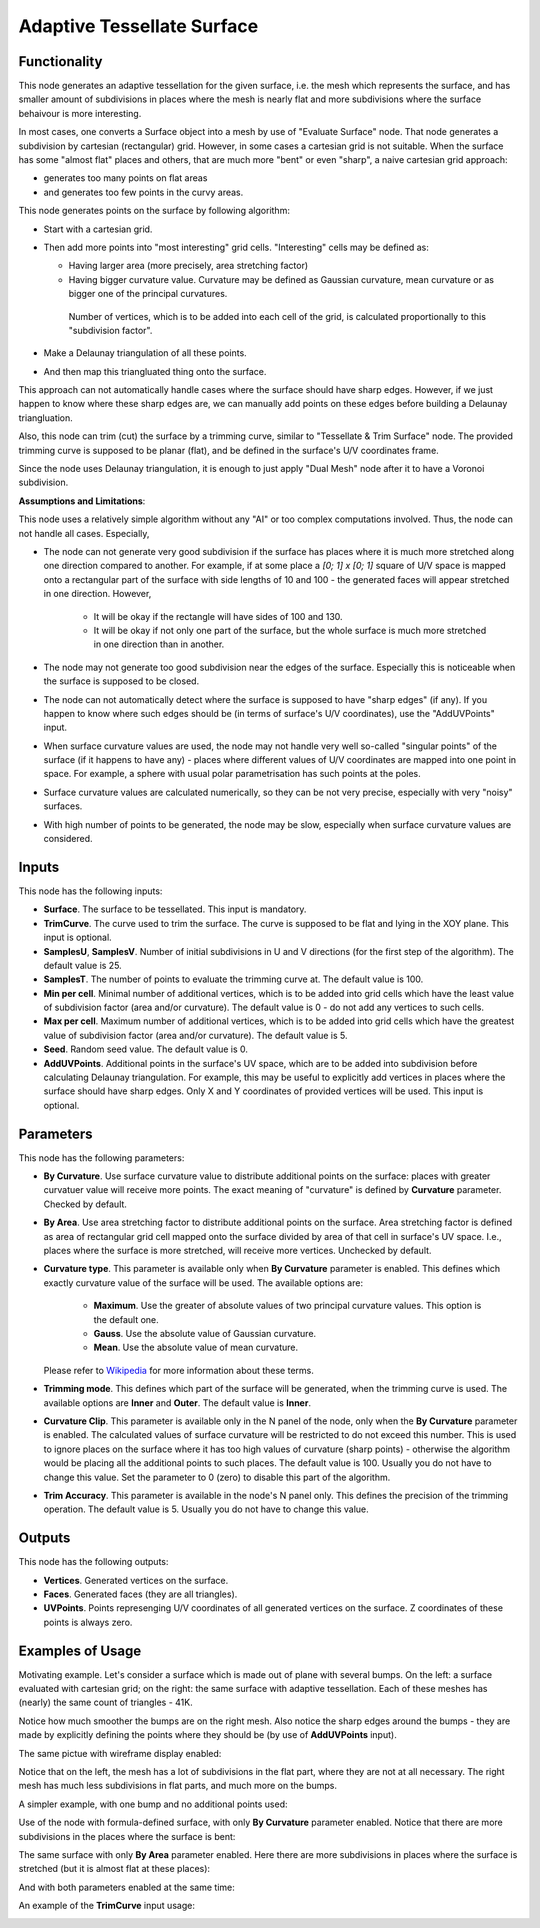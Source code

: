 Adaptive Tessellate Surface
===========================

Functionality
-------------

This node generates an adaptive tessellation for the given surface, i.e. the
mesh which represents the surface, and has smaller amount of subdivisions in
places where the mesh is nearly flat and more subdivisions where the surface
behaivour is more interesting.

In most cases, one converts a Surface object into a mesh by use of "Evaluate
Surface" node. That node generates a subdivision by cartesian (rectangular)
grid. 
However, in some cases a cartesian grid is not suitable. When the surface has
some "almost flat" places and others, that are much more "bent" or even
"sharp", a naive cartesian grid approach:

* generates too many points on flat areas
* and generates too few points in the curvy areas.

This node generates points on the surface by following algorithm:

* Start with a cartesian grid.
* Then add more points into "most interesting" grid cells. "Interesting" cells may be defined as:

  * Having larger area (more precisely, area stretching factor)
  * Having bigger curvature value. Curvature may be defined as Gaussian
    curvature, mean curvature or as bigger one of the principal curvatures.

   Number of vertices, which is to be added into each cell of the grid, is
   calculated proportionally to this "subdivision factor".

* Make a Delaunay triangulation of all these points.
* And then map this triangluated thing onto the surface.

This approach can not automatically handle cases where the surface should have
sharp edges. However, if we just happen to know where these sharp edges are, we
can manually add points on these edges before building a Delaunay
triangluation.

Also, this node can trim (cut) the surface by a trimming curve, similar to
"Tessellate & Trim Surface" node.
The provided trimming curve is supposed to be planar (flat), and be defined in
the surface's U/V coordinates frame.

Since the node uses Delaunay triangulation, it is enough to just apply "Dual
Mesh" node after it to have a Voronoi subdivision.

**Assumptions and Limitations**:

This node uses a relatively simple algorithm without any "AI" or too complex
computations involved. Thus, the node can not handle all cases. Especially,

* The node can not generate very good subdivision if the surface has places
  where it is much more stretched along one direction compared to another. For
  example, if at some place a `[0; 1] x [0; 1]` square of U/V space is mapped
  onto a rectangular part of the surface with side lengths of 10 and 100 - the
  generated faces will appear stretched in one direction. However,

   * It will be okay if the rectangle will have sides of 100 and 130.
   * It will be okay if not only one part of the surface, but the whole surface
     is much more stretched in one direction than in another.

* The node may not generate too good subdivision near the edges of the surface.
  Especially this is noticeable when the surface is supposed to be closed.
* The node can not automatically detect where the surface is supposed to have
  "sharp edges" (if any). If you happen to know where such edges should be (in
  terms of surface's U/V coordinates), use the "AddUVPoints" input.
* When surface curvature values are used, the node may not handle very well
  so-called "singular points" of the surface (if it happens to have any) -
  places where different values of U/V coordinates are mapped into one point in
  space. For example, a sphere with usual polar parametrisation has such points
  at the poles.
* Surface curvature values are calculated numerically, so they can be not very
  precise, especially with very "noisy" surfaces.
* With high number of points to be generated, the node may be slow, especially
  when surface curvature values are considered.

Inputs
------

This node has the following inputs:

* **Surface**. The surface to be tessellated. This input is mandatory.
* **TrimCurve**. The curve used to trim the surface. The curve is supposed to
  be flat and lying in the XOY plane. This input is optional.
* **SamplesU**, **SamplesV**. Number of initial subdivisions in U and V
  directions (for the first step of the algorithm). The default value is 25.
* **SamplesT**. The number of points to evaluate the trimming curve at. The default value is 100.
* **Min per cell**. Minimal number of additional vertices, which is to be added
  into grid cells which have the least value of subdivision factor (area and/or
  curvature). The default value is 0 - do not add any vertices to such cells.
* **Max per cell**. Maximum number of additional vertices, which is to be added
  into grid cells which have the greatest value of subdivision factor (area
  and/or curvature). The default value is 5.
* **Seed**. Random seed value. The default value is 0.
* **AddUVPoints**. Additional points in the surface's UV space, which are to be
  added into subdivision before calculating Delaunay triangulation. For
  example, this may be useful to explicitly add vertices in places where the
  surface should have sharp edges. Only X and Y coordinates of provided
  vertices will be used. This input is optional.

Parameters
----------

This node has the following parameters:

* **By Curvature**. Use surface curvature value to distribute additional points
  on the surface: places with greater curvatuer value will receive more points.
  The exact meaning of "curvature" is defined by **Curvature** parameter.
  Checked by default.
* **By Area**. Use area stretching factor to distribute additional points on
  the surface. Area stretching factor is defined as area of rectangular grid
  cell mapped onto the surface divided by area of that cell in surface's UV
  space. I.e., places where the surface is more stretched, will receive more
  vertices. Unchecked by default.
* **Curvature type**. This parameter is available only when **By Curvature**
  parameter is enabled. This defines which exactly curvature value of the
  surface will be used. The available options are:

   * **Maximum**. Use the greater of absolute values of two principal curvature
     values. This option is the default one.
   * **Gauss**. Use the absolute value of Gaussian curvature.
   * **Mean**. Use the absolute value of mean curvature.

  Please refer to Wikipedia_ for more information about these terms.

* **Trimming mode**. This defines which part of the surface will be generated,
  when the trimming curve is used. The available options are **Inner** and
  **Outer**. The default value is **Inner**.
* **Curvature Clip**. This parameter is available only in the N panel of the
  node, only when the **By Curvature** parameter is enabled. The calculated
  values of surface curvature will be restricted to do not exceed this number.
  This is used to ignore places on the surface where it has too high values of
  curvature (sharp points) - otherwise the algorithm would be placing all the
  additional points to such places. The default value is 100. Usually you do
  not have to change this value. Set the parameter to 0 (zero) to disable this
  part of the algorithm.
* **Trim Accuracy**. This parameter is available in the node's N panel only.
  This defines the precision of the trimming operation. The default value is 5.
  Usually you do not have to change this value.

.. _Wikipedia: https://en.wikipedia.org/wiki/Differential_geometry_of_surfaces

Outputs
-------

This node has the following outputs:

* **Vertices**. Generated vertices on the surface.
* **Faces**. Generated faces (they are all triangles).
* **UVPoints**. Points represenging U/V coordinates of all generated vertices
  on the surface. Z coordinates of these points is always zero.

Examples of Usage
-----------------

Motivating example. Let's consider a surface which is made out of plane with
several bumps. On the left: a surface evaluated with cartesian grid; on the
right: the same surface with adaptive tessellation. Each of these meshes has
(nearly) the same count of triangles - 41K.

.. image:: https://user-images.githubusercontent.com/284644/80983371-eb500900-8e45-11ea-93ad-50ccee371bb3.png

Notice how much smoother the bumps are on the right mesh. Also notice the sharp
edges around the bumps - they are made by explicitly defining the points where
they should be (by use of **AddUVPoints** input).

The same pictue with wireframe display enabled:

.. image:: https://user-images.githubusercontent.com/284644/80921813-14af5d00-8d92-11ea-9038-b504a176b7fe.png

Notice that on the left, the mesh has a lot of subdivisions in the flat part,
where they are not at all necessary. The right mesh has much less subdivisions
in flat parts, and much more on the bumps.

A simpler example, with one bump and no additional points used:

.. image:: https://user-images.githubusercontent.com/284644/80983350-e68b5500-8e45-11ea-8c91-50f56adbc0fe.png

Use of the node with formula-defined surface, with only **By Curvature**
parameter enabled. Notice that there are more subdivisions in the places where
the surface is bent:

.. image:: https://user-images.githubusercontent.com/284644/80983355-e7bc8200-8e45-11ea-8007-d3b6469d4f61.png

The same surface with only **By Area** parameter enabled. Here there are more
subdivisions in places where the surface is stretched (but it is almost flat at
these places):

.. image:: https://user-images.githubusercontent.com/284644/80983357-e8551880-8e45-11ea-8f2c-881beebe8d39.png

And with both parameters enabled at the same time:

.. image:: https://user-images.githubusercontent.com/284644/80983360-e8edaf00-8e45-11ea-8af5-8f86334ef066.png

An example of the **TrimCurve** input usage:

.. image:: https://user-images.githubusercontent.com/284644/80983363-e9864580-8e45-11ea-8dc9-f656108177a4.png

